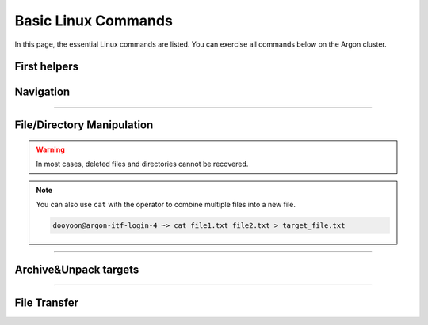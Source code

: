 Basic Linux Commands 
====================

In this page, the essential Linux commands are listed. You can exercise all commands below on the Argon cluster. 


First helpers
-------------

.. option:: man [option] [section number] [command name]

   | display a comprehensive guide of commands. 
   | If no section number, it will print out the entire manual of the requested command. 

.. option:: history [option]

   check previous run utilities

   .. code-block:: bash

      dooyoon@argon-itf-login-3 ~> history
      1  cd
      2  ls
   ..


Navigation
----------

.. option:: pwd [option]

   print current working directory's path

   :option: * -L (--logical)
            * -P (--physical)


.. option:: ls [option] [/directory/folder/path]

   list files and directories in your system

   :option: * -a: show hidden content
            * -R: list items inside subfolders
            * -h: print file sizes in human-readable format
            * -F: type of objects  /: directory, @: link, \*: executable
            * -l: display detailed information 

  .. code-block:: bash

     dooyoon@argon-itf-login-4 ~> ls -altrh
     total 4.5M
     -rw-r--r--  1 dooyoon 5.4K Dec  7  2023 .vimrc
     drwxr-xr-x  2 dooyoon    5 Dec  7  2023 .vim-file
     lrwxrwxrwx  1 dooyoon   26 Feb 19  2024 nfsscratch -> /nfsscratch/Users/dooyoon/
     drwx------  3 dooyoon    3 Feb 28  2024 .dbus
     -rw-------  1 dooyoon   16 Feb 28  2024 .esd_auth
     drwxr-xr-x  2 dooyoon    2 Feb 28  2024 Desktop
     drwxr-xr-x  2 dooyoon    2 Feb 28  2024 Downloads
     drwxr-xr-x  2 dooyoon    2 Feb 28  2024 Templates


.. option:: cd [/directory/folder/path]

   move to the destination folder

   * **Absolute path**: start w/ the root directory and provide the full path to the file or directory
   * **Relative path**: a path to a file or directory that is relative to the current directory  

----

File/Directory Manipulation
---------------------------

.. option:: mkdir [directory name]

   create one or multiple directories

.. option:: cp [option] [source object] [target path or file name]

   copy files or directories to another file names or target ath

   :option: * -R: all sub-directory
            * -f: force to copy
            * -v: verbose

.. option:: mv [source object] [target path or file name]

   move files or directories to a new location or rename them


.. option:: rm [option] [file names or directory names]
   
   remove files or directories

   :option: * -i: prompt a confirmation before deletion
            * -f: allow file removal without confirmation
            * -r: delete files and directories recursively

.. warning::

   In most cases, deleted files and directories cannot be recovered. 


.. option:: touch [option] [file name]

   create a new empty file in a specific directory


.. option:: cat [file name]

   print the content of a text file

.. note::

   You can also use ``cat`` with the operator to combine multiple files into a new file. 
   
   .. code-block:: bash

      dooyoon@argon-itf-login-4 ~> cat file1.txt file2.txt > target_file.txt
   ..

.. option:: head [option] [file name]

   print the first few entries of a file 

   :option: * -n: number of lines

.. option:: tail [option] [file name]

   print the last few entries of a file

   :option: * -n: number of lines
            * **-f: output appended the data (i.e., display the lines in real time)**


.. option:: grep [option] keyword [file name]

   | search specific lines from a file using keyword 
   | -> Useful for filtering large data like logs


.. option:: ln [option] [source] [destination]

   create links between files or directories

   * hard link:
        * only files on a same partition
        * link to inode
   * symbolic link:
        * option: ``-s``
        * point to files or directories
        * considered as "shortcuts"

   .. code-block:: bash

      dooyoon@argon-itf-login-4 links_hard_symbolic> ls -il *
      285698 -rw-r--r-- 2 dooyoon 4 Sep  3 15:33 source1
      285698 -rw-r--r-- 2 dooyoon 4 Sep  3 15:33 source1-hard
      285699 -rw-r--r-- 1 dooyoon 4 Sep  3 15:22 source2
      285701 lrwxrwxrwx 1 dooyoon 7 Sep  3 15:30 source2-soft -> source2


.. option:: which [command]

   search for executable **First** commands in the PATH environment

.. option:: whereis [option] [command]

   display the path of the binary source, and manual page files in the PATH or MANPATH environment

.. option:: locate [option] [command]

   search all files that include pattern in the pre-existed database

.. option:: find [dir] [option] [expression] 

   search files and directories in any designated directory

.. option:: chmod [option] [permission] [file or directory]

   change permission of files or directories

   * u: user / g: group / o: other / a: all
   * r: read / w: write / x: execute

   .. code-block:: bash

      dooyoon@argon-itf-login-4 Executable> ls -l
      -rwxr--r-- 1 dooyoon 38 Sep  5 14:08 hello.sh

      dooyoon@argon-itf-login-4 Executable> chmod ugo+x hello.sh
      dooyoon@argon-itf-login-4 Executable> ls -l
      -rwxr-xr-x 1 dooyoon 38 Sep  5 14:08 hello.sh
   ..

   * Octal Number: r=4 / w=2 / x=1

   .. code-block:: bash

      dooyoon@argon-itf-login-4 Executable> chmod 755 hello.sh
      dooyoon@argon-itf-login-4 Executable> ls -l
      -rwxr-xr-x 1 dooyoon 38 Sep  5 14:08 hello.sh
   ..

.. option:: df [option] [file system]

   check your system's disk usage

   :option: * -h: print file sizes in human-readable format

   .. code-block:: bash

      dooyoon@argon-itf-login-3 ~> df -h $HOME
      Filesystem                          Size  Used Avail Use% Mounted on
      172.29.4.38:/dpool01/Homes/dooyoon  1.0T   20G 1005G   2% /old_Users/dooyoon
   ..

.. option:: du [option] [directory]

   check the size of a directory and its content

   :option: * -h: print file sizes in human-readable format
            * -d, --max-depth=N: print the total for a directory only if it is N or fewer levels below.  


----


Archive\&Unpack targets
-----------------------

.. option:: tar [option] [archive file] [target objects]

   bundle multiple files or directories into an archive

   :option: * c or x: create or extract
            * v     : verbose
            * f     : specify the archive file
            * z or j: compression (file extension -> .tar.gz or .tar.bz2) 
                      without compression, the extension will be .tar

.. option:: zip [option] [archive file] [target objects]

   bundle and compress multiple files or directories using zip

.. option:: unzip [option] [archive file]

   extract the zip archived file

----


File Transfer
-------------

.. option:: wget [option] [URL]

   download files from the internet via HTTP, HTTPS, or FTP protocols

.. option:: curl [option] [URL]

   transfer data from or to a server by specifying its URL

   :option: * -O/-o: download files from the specific link

.. option:: scp [option] [source] [address]:[destination folder]

   securely copy files and directories between systems over a network

.. option:: rsync [option] [source] [address]:[destination folder]

   syncs files or directories between two destinations to ensure they have the same content

   :option: * -r: recurse into sub-directories
            * -a: archive mode, keeps all file permissions, symbolic links,file ownership, etc
            * **-u: skip files that are newer on the receiver**





..  backup  
    .. code-block:: bash
       :linenos:

